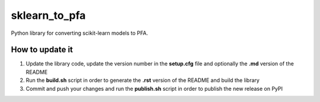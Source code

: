 sklearn\_to\_pfa
================

Python library for converting scikit-learn models to PFA.

How to update it
----------------

1) Update the library code, update the version number in the
   **setup.cfg** file and optionally the **.md** version of the README
2) Run the **build.sh** script in order to generate the **.rst** version
   of the README and build the library
3) Commit and push your changes and run the **publish.sh** script in
   order to publish the new release on PyPI
